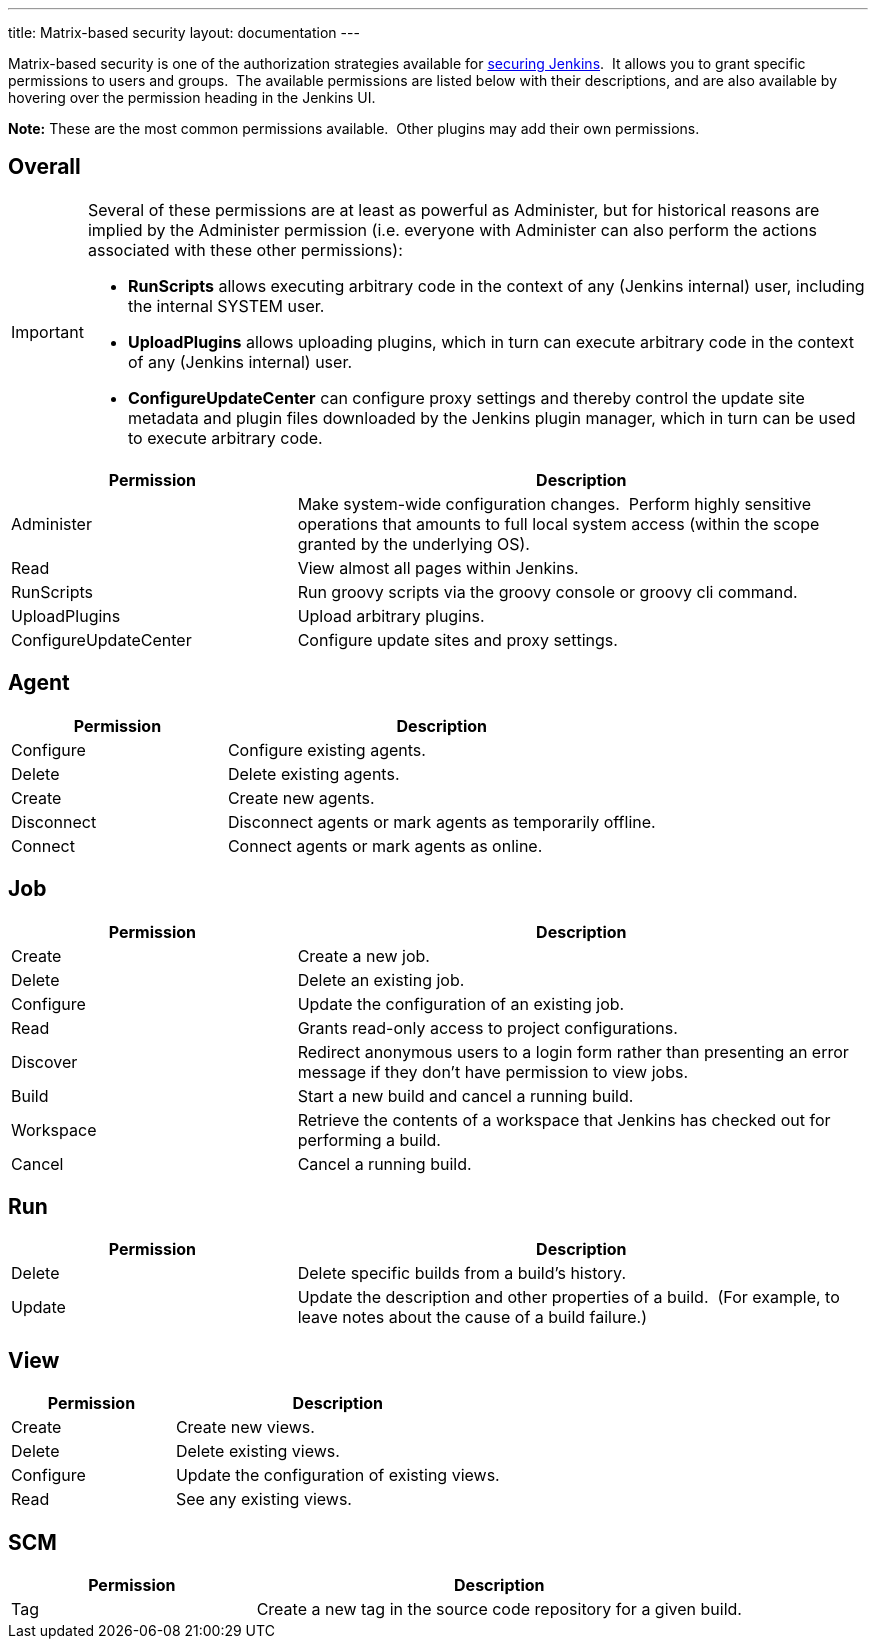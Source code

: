 ---
title: Matrix-based security
layout: documentation
---

Matrix-based security is one of the authorization strategies available for link:/doc/book/system-administration/security[securing Jenkins].  It allows you to grant specific permissions to users and groups.  The available permissions are listed below with their descriptions, and are also available by hovering over the permission heading in the Jenkins UI.

*Note:* These are the most common permissions available.  Other plugins may add their own permissions.

== Overall

[IMPORTANT]
====
Several of these permissions are at least as powerful as Administer, but for historical reasons are implied by the Administer permission (i.e. everyone with Administer can also perform the actions associated with these other permissions):

* *RunScripts* allows executing arbitrary code in the context of any (Jenkins internal) user, including the internal SYSTEM user.
* *UploadPlugins* allows uploading plugins, which in turn can execute arbitrary code in the context of any (Jenkins internal) user.
* *ConfigureUpdateCenter* can configure proxy settings and thereby control the update site metadata and plugin files downloaded by the Jenkins plugin manager, which in turn can be used to execute arbitrary code.
====

[cols="1,2",options="header",]
|===
|Permission |Description
|Administer |Make system-wide configuration changes.  Perform highly
sensitive operations that amounts to full local system access (within
the scope granted by the underlying OS). +

|Read |View almost all pages within Jenkins.

|RunScripts |Run groovy scripts via the groovy console or groovy cli
command.

|UploadPlugins |Upload arbitrary plugins.

|ConfigureUpdateCenter |Configure update sites and proxy settings.
|===

== Agent

[cols="1,2",options="header",]
|===
|Permission |Description
|Configure |Configure existing agents.
|Delete |Delete existing agents.
|Create |Create new agents.
|Disconnect |Disconnect agents or mark agents as temporarily offline.
|Connect |Connect agents or mark agents as online.
|===

== Job

[cols="1,2",options="header",]
|===
|Permission |Description
|Create |Create a new job.

|Delete |Delete an existing job.

|Configure |Update the configuration of an existing job.

|Read |Grants read-only access to project configurations.

|Discover |Redirect anonymous users to a login form rather than
presenting an error message if they don't have permission to view jobs.

|Build |Start a new build and cancel a running build.

|Workspace |Retrieve the contents of a workspace that Jenkins has
checked out for performing a build. +

|Cancel |Cancel a running build.
|===

== Run

[cols="1,2",options="header",]
|===
|Permission |Description
|Delete |Delete specific builds from a build's history.

|Update |Update the description and other properties of a build.  (For
example, to leave notes about the cause of a build failure.)
|===

== View

[cols="1,2",options="header",]
|===
|Permission |Description
|Create |Create new views.
|Delete |Delete existing views.
|Configure |Update the configuration of existing views.
|Read |See any existing views.
|===

== SCM

[cols="1,2",options="header",]
|===
|Permission |Description
|Tag |Create a new tag in the source code repository for a given build.
|===
